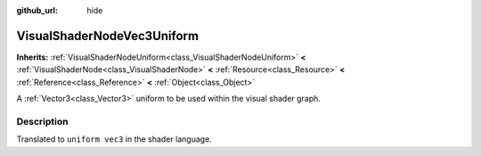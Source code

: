 :github_url: hide

.. Generated automatically by doc/tools/make_rst.py in Godot's source tree.
.. DO NOT EDIT THIS FILE, but the VisualShaderNodeVec3Uniform.xml source instead.
.. The source is found in doc/classes or modules/<name>/doc_classes.

.. _class_VisualShaderNodeVec3Uniform:

VisualShaderNodeVec3Uniform
===========================

**Inherits:** :ref:`VisualShaderNodeUniform<class_VisualShaderNodeUniform>` **<** :ref:`VisualShaderNode<class_VisualShaderNode>` **<** :ref:`Resource<class_Resource>` **<** :ref:`Reference<class_Reference>` **<** :ref:`Object<class_Object>`

A :ref:`Vector3<class_Vector3>` uniform to be used within the visual shader graph.

Description
-----------

Translated to ``uniform vec3`` in the shader language.

.. |virtual| replace:: :abbr:`virtual (This method should typically be overridden by the user to have any effect.)`
.. |const| replace:: :abbr:`const (This method has no side effects. It doesn't modify any of the instance's member variables.)`
.. |vararg| replace:: :abbr:`vararg (This method accepts any number of arguments after the ones described here.)`
